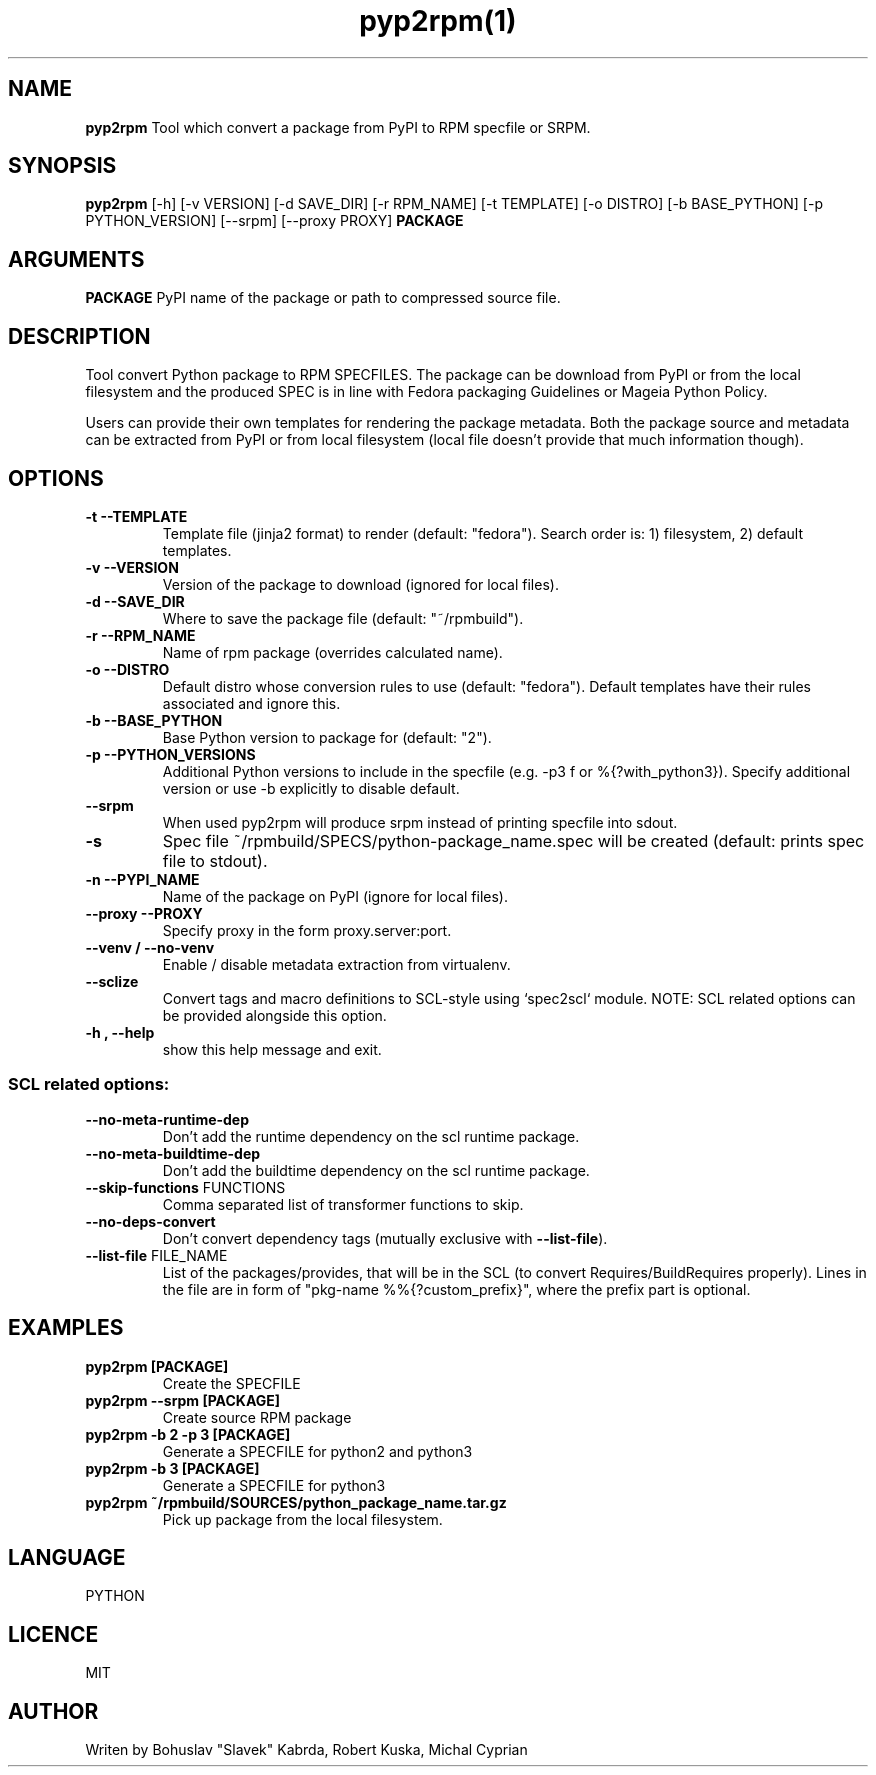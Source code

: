 .TH pyp2rpm(1)

.SH NAME
.B pyp2rpm
Tool which convert a package from PyPI to RPM specfile or SRPM.

.SH SYNOPSIS
.B pyp2rpm
[-h] [-v VERSION] [-d SAVE_DIR] [-r RPM_NAME] [-t TEMPLATE]
[-o DISTRO] [-b BASE_PYTHON] [-p PYTHON_VERSION] [--srpm] [--proxy PROXY]
.B PACKAGE


.SH ARGUMENTS
.B PACKAGE
PyPI name of the package or path to compressed source file.

.SH DESCRIPTION
Tool convert Python package to RPM SPECFILES. The package can be download from PyPI or from the local filesystem and the produced SPEC is in line with Fedora packaging Guidelines or Mageia Python Policy.
.PP
Users can provide their own templates for rendering the package metadata. Both the package source and metadata can be extracted from PyPI or from local filesystem (local file doesn't provide that much information though).

.SH OPTIONS
.TP
.B "\-t \-\-TEMPLATE"
Template file (jinja2 format) to render (default: "fedora").
Search order is: 1) filesystem, 2) default templates.
.TP
.B "\-v \-\-VERSION"
Version of the package to download (ignored for local files).
.TP
.B "\-d \-\-SAVE_DIR"
Where to save the package file (default: "~/rpmbuild").
.TP
.B "\-r \-\-RPM_NAME"
Name of rpm package (overrides calculated name).
.TP
.B "\-o \-\-DISTRO"
Default distro whose conversion rules to use (default: "fedora"). Default templates have their rules associated and ignore this.
.TP
.B "\-b \-\-BASE_PYTHON"
Base Python version to package for (default: "2").
.TP
.B "\-p \-\-PYTHON_VERSIONS"
Additional Python versions to include in the specfile (e.g. -p3 f or %{?with_python3}). Specify additional version or use -b explicitly to disable default.
.TP
.B "\--srpm \ "
When used pyp2rpm will produce srpm instead of printing specfile into sdout.
.TP
.B "\-s \"
Spec file ~/rpmbuild/SPECS/python-package_name.spec will be created (default: prints spec file to stdout).
.TP
.B "\-n \-\-PYPI_NAME"
Name of the package on PyPI (ignore for local files).
.TP
.B "\--proxy \-\-PROXY"
Specify proxy in the form proxy.server:port.
.TP
.B "\--venv / --no-venv \"
Enable / disable metadata extraction from virtualenv.
.TP
\fB\-\-sclize\fR
Convert tags and macro definitions to SCL\-style
using `spec2scl` module. NOTE: SCL related options
can be provided alongside this option.
.TP
.B "\-h , --help\"
show this help message and exit.
.SS "SCL related options:"
.TP
\fB\-\-no\-meta\-runtime\-dep\fR
Don't add the runtime dependency on the scl
runtime package.
.TP
\fB\-\-no\-meta\-buildtime\-dep\fR
Don't add the buildtime dependency on the scl
runtime package.
.TP
\fB\-\-skip\-functions\fR FUNCTIONS
Comma separated list of transformer functions to
skip.
.TP
\fB\-\-no\-deps\-convert\fR
Don't convert dependency tags (mutually
exclusive with \fB\-\-list\-file\fR).
.TP
\fB\-\-list\-file\fR FILE_NAME
List of the packages/provides, that will be in
the SCL (to convert Requires/BuildRequires
properly). Lines in the file are in form of
"pkg\-name %%{?custom_prefix}", where the prefix
part is optional.


.SH EXAMPLES
.TP
.B pyp2rpm  [PACKAGE]
Create the SPECFILE
.TP
.B pyp2rpm --srpm [PACKAGE]
Create source RPM package
.TP
.B pyp2rpm -b 2 -p 3 [PACKAGE]
Generate a SPECFILE for python2 and python3
.TP
.B pyp2rpm -b 3 [PACKAGE]
Generate a SPECFILE for python3
.TP
.B pyp2rpm ~/rpmbuild/SOURCES/python_package_name.tar.gz
Pick up package from the local filesystem.

 

	

.SH LANGUAGE
PYTHON

.SH LICENCE
MIT

.SH AUTHOR
Writen by Bohuslav "Slavek" Kabrda, Robert Kuska, Michal Cyprian

